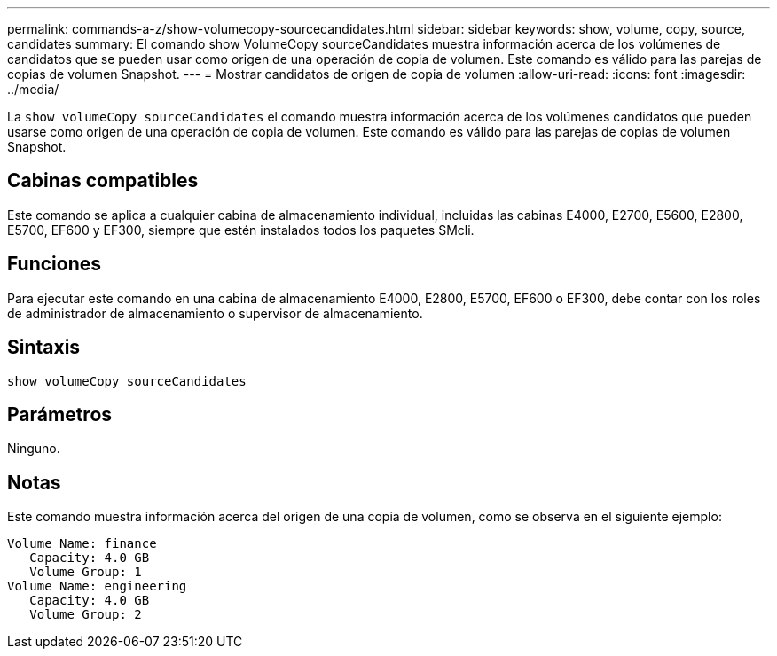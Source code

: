 ---
permalink: commands-a-z/show-volumecopy-sourcecandidates.html 
sidebar: sidebar 
keywords: show, volume, copy, source, candidates 
summary: El comando show VolumeCopy sourceCandidates muestra información acerca de los volúmenes de candidatos que se pueden usar como origen de una operación de copia de volumen. Este comando es válido para las parejas de copias de volumen Snapshot. 
---
= Mostrar candidatos de origen de copia de volumen
:allow-uri-read: 
:icons: font
:imagesdir: ../media/


[role="lead"]
La `show volumeCopy sourceCandidates` el comando muestra información acerca de los volúmenes candidatos que pueden usarse como origen de una operación de copia de volumen. Este comando es válido para las parejas de copias de volumen Snapshot.



== Cabinas compatibles

Este comando se aplica a cualquier cabina de almacenamiento individual, incluidas las cabinas E4000, E2700, E5600, E2800, E5700, EF600 y EF300, siempre que estén instalados todos los paquetes SMcli.



== Funciones

Para ejecutar este comando en una cabina de almacenamiento E4000, E2800, E5700, EF600 o EF300, debe contar con los roles de administrador de almacenamiento o supervisor de almacenamiento.



== Sintaxis

[source, cli]
----
show volumeCopy sourceCandidates
----


== Parámetros

Ninguno.



== Notas

Este comando muestra información acerca del origen de una copia de volumen, como se observa en el siguiente ejemplo:

[listing]
----
Volume Name: finance
   Capacity: 4.0 GB
   Volume Group: 1
Volume Name: engineering
   Capacity: 4.0 GB
   Volume Group: 2
----